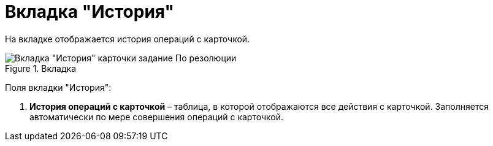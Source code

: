 = Вкладка "История"

На вкладке отображается история операций с карточкой.

image::Task_by_Resol_Tab_History.png[Вкладка "История" карточки задание По резолюции,title="Вкладка "История" карточки задание По резолюции"]

Поля вкладки "История":

[arabic]
. *История операций с карточкой* – таблица, в которой отображаются все действия с карточкой. Заполняется автоматически по мере совершения операций с карточкой.
